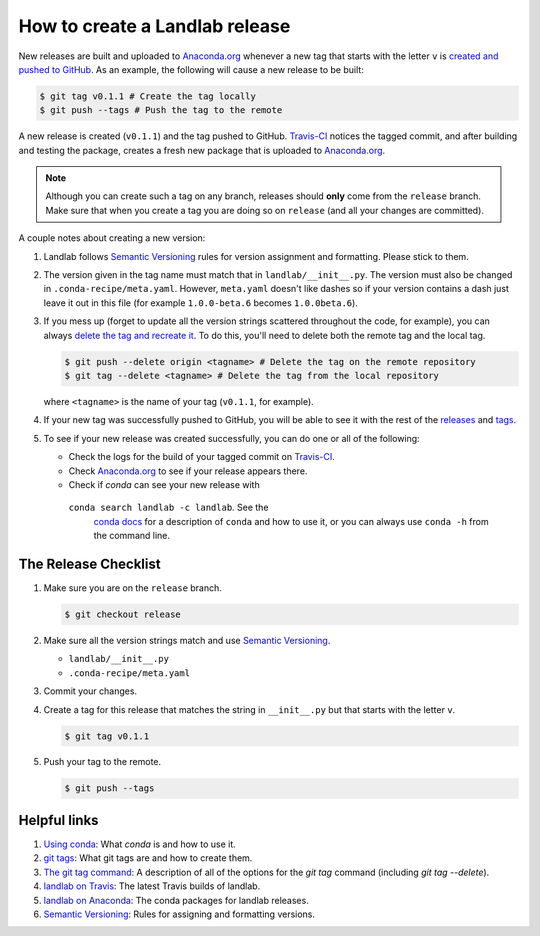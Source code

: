 .. _dev_releases:

===============================
How to create a Landlab release
===============================

New releases are built and uploaded to
`Anaconda.org <https://anaconda.org/landlab/landlab>`_ whenever a new tag
that starts with the letter ``v`` is
`created and pushed to <https://git-scm.com/book/en/v2/Git-Basics-Tagging>`_
`GitHub <https://github.com/landlab/landlab>`_. As an example, the following
will cause a new release to be built:

.. code-block:: bash

    $ git tag v0.1.1 # Create the tag locally
    $ git push --tags # Push the tag to the remote

A new release is created (``v0.1.1``) and the tag pushed to GitHub.
`Travis-CI <https://travis-ci.org/landlab/landlab>`_ notices the tagged commit,
and after building and testing the package, creates a fresh new package that
is uploaded to `Anaconda.org <https://anaconda.org/landlab/landlab>`_.

.. note::

  Although you can create such a tag on any branch, releases should **only**
  come from the ``release`` branch. Make sure that when you create a tag
  you are doing so on ``release`` (and all your changes are committed).

A couple notes about creating a new version:

1. Landlab follows `Semantic Versioning <http://semver.org/>`_
   rules for version assignment and formatting. Please stick to them.

2. The version given in the tag name must match that in
   ``landlab/__init__.py``. The version must also be changed in
   ``.conda-recipe/meta.yaml``. However, ``meta.yaml`` doesn't like dashes
   so if your version contains a dash just leave it out in this file
   (for example ``1.0.0-beta.6`` becomes ``1.0.0beta.6``).

3. If you mess up (forget to update all the version strings scattered
   throughout the code, for example), you can always `delete the tag and
   recreate it <https://git-scm.com/docs/git-tag>`_. To do this, you'll
   need to delete both the remote tag and the local tag.

   .. code-block:: bash

      $ git push --delete origin <tagname> # Delete the tag on the remote repository
      $ git tag --delete <tagname> # Delete the tag from the local repository

   where ``<tagname>`` is the name of your tag (``v0.1.1``, for example).

4. If your new tag was successfully pushed to GitHub, you will be able to see
   it with the rest of the
   `releases <https://github.com/landlab/landlab/releases>`_ and
   `tags <https://github.com/landlab/landlab/tags>`_.

5. To see if your new release was created successfully, you can do one or all
   of the following:

   *  Check the logs for the build of your tagged commit on
      `Travis-CI <https://travis-ci.org/landlab/landlab>`_.
   *  Check `Anaconda.org <https://anaconda.org/landlab/landlab>`_ to see
      if your release appears there.
   *  Check if `conda` can see your new release with
     ``conda search landlab -c landlab``. See the
      `conda docs <http://conda.pydata.org/docs/using/index.html>`_
      for a description of ``conda`` and how to use it, or you can always use
      ``conda -h`` from the command line.

The Release Checklist
=====================
1. Make sure you are on the ``release`` branch.

   .. code-block:: bash

      $ git checkout release
2. Make sure all the version strings match and use
   `Semantic Versioning <http://semver.org/>`_.

   *  ``landlab/__init__.py``
   *  ``.conda-recipe/meta.yaml``
3. Commit your changes.
4. Create a tag for this release that matches the string in ``__init__.py``
   but that starts with the letter ``v``.

   .. code-block:: bash

      $ git tag v0.1.1
5. Push your tag to the remote.

   .. code-block:: bash

      $ git push --tags

Helpful links
=============

1. `Using conda <http://conda.pydata.org/docs/using/index.html>`_: What
   `conda` is and how to use it.
2. `git tags <https://git-scm.com/book/en/v2/Git-Basics-Tagging>`_: What git
   tags are and how to create them.
3. `The git tag command <https://git-scm.com/docs/git-tag>`_: A description
   of all of the options for the `git tag` command (including `git tag
   --delete`).
4. `landlab on Travis <https://travis-ci.org/landlab/landlab>`_: The latest
   Travis builds of landlab.
5. `landlab on Anaconda <https://anaconda.org/landlab/landlab>`_: The
   conda packages for landlab releases.
6. `Semantic Versioning <http://semver.org/>`_: Rules for assigning and
   formatting versions.
